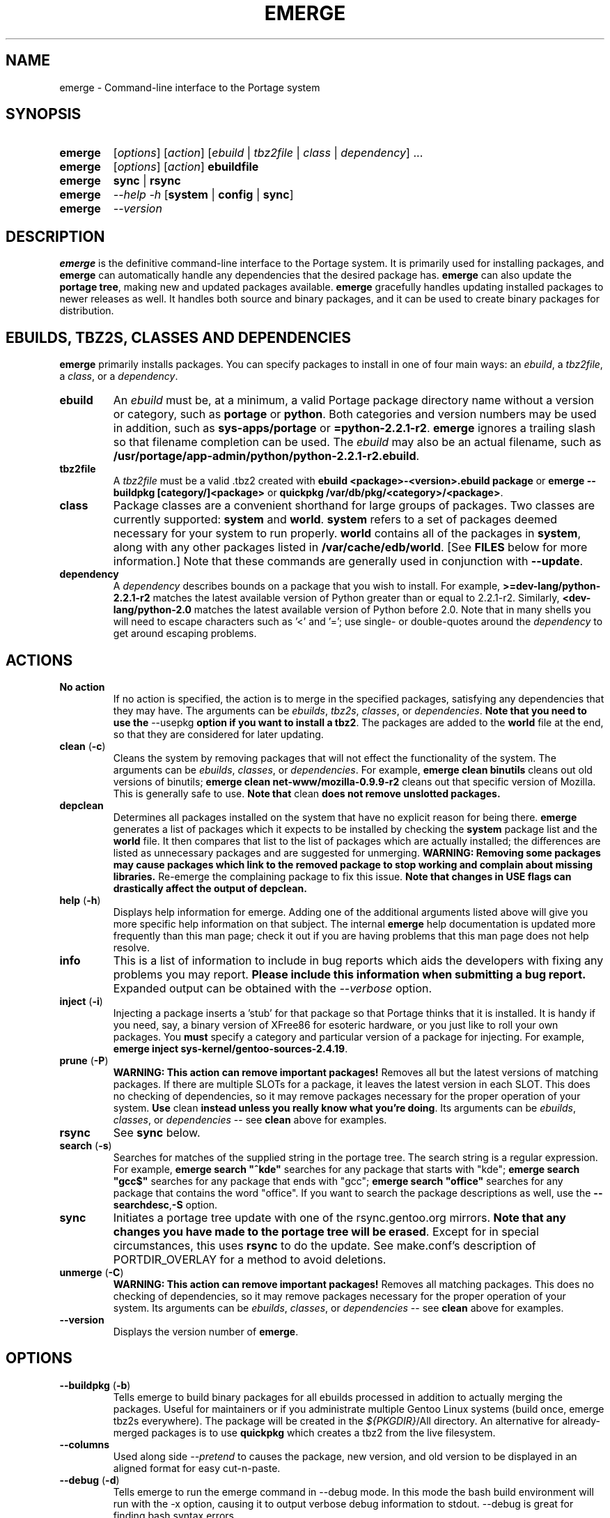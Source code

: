 .TH "EMERGE" "1" "Feb 2003" "Portage 2.0.47" "Portage"
.SH "NAME"
emerge \- Command\-line interface to the Portage system
.SH "SYNOPSIS"
.TP
\fBemerge\fR
[\fIoptions\fR] [\fIaction\fR] [\fIebuild\fR | \fItbz2file\fR | \fIclass\fR | \fIdependency\fR] ...
.TP
\fBemerge\fR
[\fIoptions\fR] [\fIaction\fR] \fBebuildfile\fR
.TP
\fBemerge\fR
\fBsync\fR | \fBrsync\fR
.TP
\fBemerge\fR
\fI\-\-help \-h\fR [\fBsystem\fR | \fBconfig\fR | \fBsync\fR]
.TP
\fBemerge\fR
\fI\-\-version\fR
.SH "DESCRIPTION"
\fBemerge\fR is the definitive command\-line interface to the Portage
system.  It is primarily used for installing packages, and \fBemerge\fR
can automatically handle any dependencies that the desired package has.
\fBemerge\fR can also update the \fBportage tree\fR, making new and
updated packages available.  \fBemerge\fR gracefully handles updating
installed packages to newer releases as well.  It handles both source
and binary packages, and it can be used to create binary packages for
distribution.
.SH "EBUILDS, TBZ2S, CLASSES AND DEPENDENCIES"
\fBemerge\fR primarily installs packages.  You can specify
packages to install in one of four main ways: an \fIebuild\fR,
a \fItbz2file\fR, a \fIclass\fR, or a \fIdependency\fR.
.LP 
.TP
\fBebuild\fR
An \fIebuild\fR must be, at a minimum, a valid Portage
package directory name without a version or category, such as
\fBportage\fR or \fBpython\fR.
Both categories and version numbers may be used in addition, such
as \fBsys\-apps/portage\fR or \fB=python\-2.2.1\-r2\fR. \fBemerge\fR
ignores a trailing slash so that filename completion can be used.
The \fIebuild\fR may also be an actual filename, such as
\fB/usr/portage/app\-admin/python/python\-2.2.1\-r2.ebuild\fR.
.TP
\fBtbz2file\fR
A \fItbz2file\fR must be a valid .tbz2 created with \fBebuild
<package>\-<version>.ebuild package\fR or \fBemerge
\-\-buildpkg [category/]<package>\fR or \fBquickpkg /var/db/pkg/<category>/<package>\fR.
.TP
\fBclass\fR
Package classes are a convenient shorthand for large groups of
packages.  Two classes are currently supported: \fBsystem\fR
and \fBworld\fR.  \fBsystem\fR refers to a set of packages
deemed necessary for your system to run properly.  \fBworld\fR
contains all of the packages in \fBsystem\fR, along with any
other packages listed in \fB/var/cache/edb/world\fR. [See
\fBFILES\fR below for more information.]  Note that these
commands are generally used in conjunction with \fB\-\-update\fR.
.TP
\fBdependency\fR
A \fIdependency\fR describes bounds on a package that you wish
to install.  For example, \fB>=dev\-lang/python\-2.2.1\-r2\fR
matches the latest available version of Python greater than or equal
to 2.2.1\-r2.  Similarly, \fB<dev\-lang/python\-2.0\fR matches
the latest available version of Python before 2.0.  Note that in many
shells you will need to escape characters such as '<' and '=';
use single\- or double\-quotes around the \fIdependency\fR
to get around escaping problems.
.SH "ACTIONS"
.TP
\fBNo action\fR
If no action is specified, the action is to merge in the specified
packages, satisfying any dependencies that they may have.  The
arguments can be \fIebuilds\fR, \fItbz2s\fR, \fIclasses\fR, or
\fIdependencies\fR.  \fBNote that you need to use the\fR \-\-usepkg
\fBoption if you want to install a tbz2\fR.  The packages are added
to the \fBworld\fR file at the end, so that they are considered for
later updating.  
.TP
\fBclean\fR (\fB\-c\fR)
Cleans the system by removing packages that will not effect the
functionality of the system.  The arguments can be \fIebuilds\fR,
\fIclasses\fR, or \fIdependencies\fR.  For example, \fBemerge
clean binutils\fR cleans out old versions of binutils;
\fBemerge clean net\-www/mozilla\-0.9.9\-r2\fR cleans out that
specific version of Mozilla.  This is generally safe to use.
\fBNote that\fR clean \fBdoes not remove unslotted packages.\fR
.TP
\fBdepclean\fR
Determines all packages installed on the system that have no
explicit reason for being there.  \fBemerge\fR generates a list
of packages which it expects to be installed by checking the
\fBsystem\fR package list and the \fBworld\fR file.  It then
compares that list to the list of packages which are actually
installed; the differences are listed as unnecessary packages
and are suggested for unmerging. \fBWARNING: Removing some
packages may cause packages which link to the removed package
to stop working and complain about missing libraries.\fR
Re\-emerge the complaining package to fix this issue.
\fBNote that changes in USE flags can drastically affect the
output of depclean.\fR
.TP
\fBhelp\fR (\fB\-h\fR)
Displays help information for emerge.  Adding one of the additional
arguments listed above will give you more specific help information
on that subject.  The internal \fBemerge\fR help documentation is
updated more frequently than this man page; check it out if you
are having problems that this man page does not help resolve.
.TP
\fBinfo\fR
This is a list of information to include in bug reports which aids
the developers with fixing any problems you may report. \fBPlease
include this information when submitting a bug report.\fR Expanded
output can be obtained with the \fI--verbose\fR option.
.TP
\fBinject\fR (\fB\-i\fR)
Injecting a package inserts a 'stub' for that package so that Portage
thinks that it is installed. It is handy if you need, say, a binary
version of XFree86 for esoteric hardware, or you just like to roll
your own packages.  You \fBmust\fR specify a category and particular
version of a package for injecting.  For example,
\fBemerge inject sys\-kernel/gentoo\-sources\-2.4.19\fR.
.TP
\fBprune\fR (\fB\-P\fR)
\fBWARNING: This action can remove important packages!\fR Removes
all but the latest versions of matching packages.  If there are
multiple SLOTs for a package, it leaves the latest version in each
SLOT. This does no checking of dependencies, so it may remove
packages necessary for the proper operation of your system. \fBUse\fR
clean \fBinstead unless you really know what you're doing\fR.  Its
arguments can be \fIebuilds\fR, \fIclasses\fR, or \fIdependencies\fR
\-\- see \fBclean\fR above for examples.
.TP
\fBrsync\fR
See \fBsync\fR below.
.TP
\fBsearch\fR (\fB\-s\fR)
Searches for matches of the supplied string in the portage tree.
The search string is a regular expression.  For example, \fBemerge
search "^kde"\fR searches for any package that starts with "kde";
\fBemerge search "gcc$"\fR searches for any package that ends with
"gcc"; \fBemerge search "office"\fR searches for any package that
contains the word "office".  If you want to search the package
descriptions as well, use the \fB\-\-searchdesc\fR,\fB-S\fR option.
.TP
\fBsync\fR
Initiates a portage tree update with one of the rsync.gentoo.org
mirrors.  \fBNote that any changes you have made to the portage
tree will be erased\fR.  Except for in special circumstances,
this uses \fBrsync\fR to do the update. See make.conf's description
of PORTDIR_OVERLAY for a method to avoid deletions.
.TP
\fBunmerge\fR (\fB\-C\fR)
\fBWARNING: This action can remove important packages!\fR Removes
all matching packages.  This does no checking of dependencies, so
it may remove packages necessary for the proper operation of your
system. Its arguments can be \fIebuilds\fR, \fIclasses\fR, or
\fIdependencies\fR \-\- see \fBclean\fR above for examples.
.TP
\fB\-\-version\fR
Displays the version number of \fBemerge\fR.
.SH "OPTIONS "
.TP
\fB\-\-buildpkg\fR (\fB\-b\fR)
Tells emerge to build binary packages for all ebuilds processed in
addition to actually merging the packages.  Useful for maintainers
or if you administrate multiple Gentoo Linux systems (build once,
emerge tbz2s everywhere).  The package will be created in the
\fI${PKGDIR}\fR/All directory. An alternative for already-merged
packages is to use \fBquickpkg\fR which creates a tbz2 from the
live filesystem.
.TP
\fB\-\-columns\fR
Used along side \fI--pretend\fR to causes the package, new version,
and old version to be displayed in an aligned format for easy cut\-n\-paste.
.TP
\fB\-\-debug\fR (\fB\-d\fR)
Tells emerge to run the emerge command in \-\-debug mode.  In this
mode the bash build environment will run with the \-x option,
causing it to output verbose debug information to stdout.
\-\-debug is great for finding bash syntax errors.
.TP
\fB\-\-deep\fR
When used in conjunction with \fB\-\-update\fR, this flag forces
\fBemerge\fR to consider the entire dependency tree of packages,
instead of checking only the immediate dependencies of the packages.
As an example, this catches updates in libraries that are not directly
listed in the dependencies of a package.
.TP
\fB\-\-emptytree\fR (\fB\-e\fR)
Virtually tweaks the tree of installed packages to only contain glibc;
this is great to use together with \-\-pretend. This allows developers
to get a complete overview of the complete dependency tree of a package,
and it enables complete trees to be rebuilt using the latest libraries.
.TP
\fB\-\-fetchonly\fR (\fB\-f\fR)
Instead of doing any package building, just perform fetches for all
packages (the main package as well as all dependencies.)
.TP
\fB\-\-noconfmem\fR
Causes portage to disregard merge records indicating that a config file
inside of a CONFIG_PROTECT directory has been merged already. Portage
will normally merge those files only once to prevent the user from
dealing with the same config multiple times. This flag will cause the
file to always be merged.
.TP
\fB\-\-nodeps\fR
Merges specified packages without merging any dependencies.  Note that
the build may fail if the dependencies aren't satisfied.
.TP
\fB\-\-noreplace\fR (\fB\-n\fR)
Skips the packages specified on the command\-line that have already
been installed.  Without this option, any packages, ebuilds, or deps
you specify on on the command\-line *will* cause Portage to remerge
the package, even if it is already installed. Note that Portage will
not remerge dependencies by default.
.TP
\fB\-\-nospinner\fR
Disables the spinner for the session. The spinner is active when the
terminal device is determined to be a TTY. This flag disables it regardless.
.TP
\fB\-\-oneshot\fR
Emerge as normal, but do not add the packages to the world profile
for later updating.
.TP
\fB\-\-onlydeps\fR (\fB\-o\fR)
Only merge (or pretend to merge) the dependencies of the packages
specified, not the packages themselves.
.TP
\fB\-\-pretend\fR (\fB\-p\fR)
Instead of actually performing the merge, simply display what *would*
have been installed if \-\-pretend weren't used.  Using \-\-pretend
is strongly recommended before installing an unfamiliar package. In
the printout, N = new, U = upgrading, R = replacing, B = blocked by
an already installed package.
.TP
\fB\-\-searchdesc\fR (\fB\-S\fR)
Matches the search string against the description field as well as
the package name.  \fBTake caution\fR as the descriptions are also
matched as regular expressions.
.TP
\fB\-\-update\fR (\fB\-u\fR)
Updates packages to the most recent version available.  \fBNote that\fR \-\-update \fBdoes not have full functionality yet\fR.  It will not automatically update dependencies of packages in the \fBworld\fR file, unless they too are in the \fBworld\fR file.
.TP
\fB\-\-usepkg\fR (\fB\-k\fR) 
Tells emerge to use binary packages (from $PKGDIR) if they are available, thus possibly avoiding some time\-consuming compiles. This option is useful for CD installs; you can export PKGDIR=/mnt/cdrom/packages and then use this option to have emerge "pull" binary packages from the CD in order to satisfy dependencies.
.TP
\fB\-\-verbose\fR (\fB\-v\fR)
Tell emerge to run in verbose mode.  Currently this flag causes emerge to print out GNU info errors, if any.
.TP
\fB\-\-version\fR
Displays the version number of \fBemerge\fR.  It cannot be used in
conjunction with other options; the name and format of the action
is a convention.
.SH "OUTPUT"
While utilizing emerge and the pretend/verbose flags, the output
may be a little hard to understand for the first time.  This section
exists to explain what the shorthanded information means.
.TP
.B [blocks B     ] app-text/dos2unix (from pkg app-text/hd2u-0.8.0)
Dos2unix is Blocking hd2u from being emerged.  Blockers are defined when
two packages will clobber each others files, or otherwise cause some form
of breakage in your system.  However, blockers usually do not need to be
simultaneously emerged because they usually provide the same functionality.
.TP
.B [ebuild  N    ] app-games/qstat-25c
Qstat is New to your system, and will be emerged for the first time.
.TP
.B [ebuild   R   ] sys-apps/sed-4.0.5
Sed 4.0.5 has already been emerged, but if you run the command, then portage will
Re-emerge the specified package (sed in this case).
.TP
.B [ebuild     U ] net-fs/samba-2.2.8_pre1 [2.2.7a]
Samba 2.2.7a has already been emerged and can be Updated to version 2.2.8_pre1.
.TP
.B [ebuild     UD] media-libs/libgd-1.8.4 [2.0.11]
Libgd 2.0.11 is already emerged, but if you run the command, then portage will
Downgrade to version 1.8.4 for you.
.br
This may occur if a newer version of a package has been masked because it is
broken or it creates a security risk on your system and a fix has not been
released yet.
.br
Another reason this may occur is if a package you are trying to emerge requires
an older version of a package in order to emerge succesfully.  In this case,
libgd 2.x is incompatible with libgd 1.x.  This means that packages that were
created with libgd 1.x will not compile with 2.x and must downgrade libgd first
before they can emerge.
.TP
.B [ebuild     U-] x11-base/xfree-4.3.0 [4.2.99.902]
The - represents lack of \fBSLOT\fR information about Xfree.  This will occur
when the previous version emerged was injected (see \fBinject\FR for more info)
or very outdated (so old that SLOT did not exist).  Either way, a newer version
of Xfree is availabe for your updating delight.
.TP
.B [ebuild    U ] net-analyzer/nmap-3.15_beta2 [3.15_beta1] -gtk -gnome
The -gtk and -gnome reflect the status of \fBUSE\fR variables when emerging nmap.  Here
we see that nmap can use the \fBUSE\fR variables gtk and gnome, but that your current
settings have gtk and gnome disabled.  So optional support for gtk and gnome will
not be enabled in nmap when you emerge it.
.SH "NOTES"
You should almost always precede any package install or update
attempt with a \fB\-\-pretend\fR install or update.  This lets
you see how much will be done, and shows you any blocking
packages that you will have to rectify.  This goes doubly so
for the \fBsystem\fR and \fBworld\fR classes, which can
update a large number of packages if the portage tree has
been particularly active.
.LP 
You also want to typically use \fB\-\-update\fR, which ignores
packages that are already fully updated but upgrades those that
are not.
.LP 
When you install a package with uninstalled dependencies and do
not explicitly state those dependencies in the list of parameters,
they will not be added to the world file.  If you want them to be
detected for world updates, make sure to explicitly list them as
parameters to \fBemerge\fR.
.LP 
\fBUSE variables\fR may be specified on the command line to
override those specified in the default locations, letting you
avoid using some dependencies you may not want to have.  \fBUSE
flags specified on the command line are NOT remembered\fR.  For
example, \fBUSE="\-x \-gnome" emerge mc\fR will emerge mc with
those USE settings.
.LP 
If \fBemerge \-\-update system\fR or \fB emerge \-\-update world\fR
fail with an error message, it may be that an ebuild uses some
newer feature not present in this version of \fBemerge\fR.  You
can use \fBemerge \-\-update portage\fR to upgrade to the lastest
version, which should support any necessary new features.
.SH "MASKED PACKAGES"
\fINOTE: Please use caution when using development packages. Problems
and bugs resulting from misusing masked packages drains Gentoo
developer time. Please be sure you are capable of handling problems
that may ensue.\fR
.LP 
Masks in \fBportage\fR provide three primary functions: they allow a
testing period where the packages can be used in live machines; they
prevent the use of a package when it will fail, and they mask existing
packages that are broken or could pose a security risk.  Masking can be
done by two methods: \fBpackage.mask\fR and KEYWORDS.
.TP
\fBpackage.mask\fR
\fBpackage.mask\fR primarily blocks the use of packages that cause
problems or are known to have issues on disparate systems. It resides in
\fI${PORTDIR}/profiles\fR. Packages may be unmasked in the file by adding
a comment character (\fB#\fR) to the beginning of the line which masks
the package.
.TP
\fBKEYWORDS\fR
KEYWORDS are also used for masking packages still in testing. There are
architecture\-specific keywords for each package that let \fBportage\fR
know which systems are compatible with the package.  Packages which
compile on an architecture, but have not been proven to be "stable",
are masked with a tilde (\fB~\fR) in front of the architecture name.
\fBemerge\fR examines the \fBACCEPT_KEYWORDS\fR environment variable
to allow or disallow the emerging of a package masked by a KEYWORD.
To inform \fBemerge\fR that it should build these 'testing' versions
of packages, you may set \fBACCEPT_KEYWORDS\fR to "\fB~arch\fR", where
\fBarch\fR is one of \fBx86\fR, \fBppc\fR, \fBsparc\fR, \fBsparc64\fR,
or \fBalpha\fR.  For example, \fBACCEPT_KEYWORDS="~x86" emerge xfree\fR
will cause \fBemerge\fR to consider KEYWORDS\-masked versions of XFree
it decides the packages to build.  \fBWARNING:\fR Do \fInot\fR set this
variable to anything other than the value corresponding to your
architecture.
.SH "REPORTING BUGS"
Please report any bugs you encounter through our website:
.LP 
\fBhttp://bugs.gentoo.org/\fR
.LP 
Please include the output of \fBemerge info\fR when you submit your
bug report.
.SH "SEE ALSO"
.BR emerge --help,
.BR ebuild (1),
.BR ebuild (5),
.BR make.conf (5)
.LP 
A number of helper applications reside in \fI/usr/lib/portage/bin\fR.
.LP 
The \fBgentoolkit\fR package contains useful scripts such as \fBqpkg\fR
(a package query tool).
.SH "FILES"
.TP
\fB/var/cache/edb/world\fR 
Contains a list of all user\-specified packages.  You can safely edit
this file, adding packages that you want to be considered in \fBworld\fR
class updates and removing those that you do not want to be considered.
.TP
\fB/etc/make.conf\fR 
Contains variables for the build process, overriding those in
\fBmake.globals\fR. \fBYou should edit this file instead of the ones
listed below\fR.
.TP
\fB/etc/make.profile/make.defaults\fR
Contains profile\-specific variables for the build process. \fBDo not
edit this file\fR.
.TP
\fB/etc/make.profile/use.defaults\fR
Contains the USE flags that are enabled by default. \fBDo not edit this
file\fR.
.TP
\fB/usr/portage/profiles/use.desc\fR 
Contains the master list of USE flags with descriptions of their
functions. \fBDo not edit this file\fR.
.TP
\fB/etc/make.profile/virtuals\fR 
Contains a list of default packages used to resolve virtual dependencies.
\fBDo not edit this file\fR.
.TP
\fB/var/cache/edb/virtuals\fR 
Contains a list of packages used to resolve virtual dependencies. In the
case of failing virtual matches, you may reorder the entries for the
corresponding virtual here. The first package listed after the virtual is
the entry used for matching the virtual.
.TP
\fB/etc/make.profile/package\fR
Contains a list of packages used for the base system. The \fBsystem\fR
and \fBworld\fR classes consult this file. \fBDo not edit this file\fR.
.TP
\fB/etc/make.globals\fR 
Contains the default variables for the build process. \fBDo not edit
this file\fR.
.SH "AUTHORS"
Daniel Robbins <drobbins@gentoo.org>
.br 
Geert Bevin <gbevin@gentoo.org>
.br 
Achim Gottinger <achim@gentoo.org>
.br 
Nicholas Jones <carpaski@gentoo.org>
.br 
Phil Bordelon <sunflare@gentoo.org>
.SH "CVS HEADER"
$Id$
